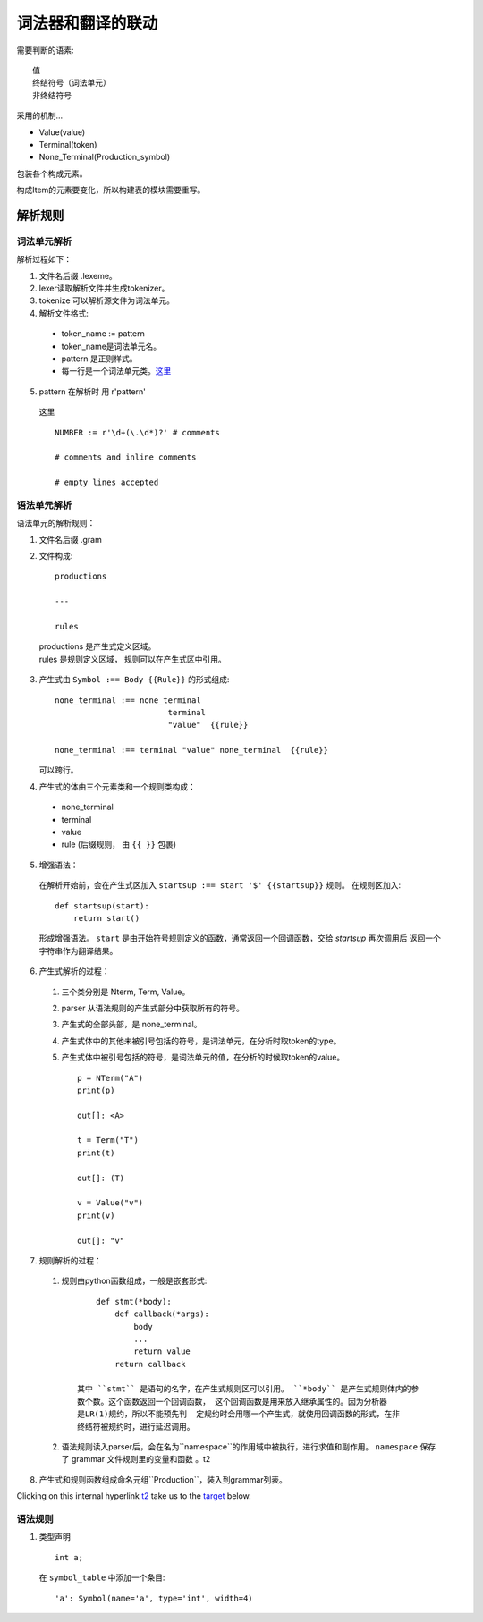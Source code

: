 词法器和翻译的联动
===========================


.. _target:


需要判断的语素::

    值
    终结符号（词法单元）
    非终结符号
    
采用的机制...

* Value(value)
* Terminal(token)
* None_Terminal(Production_symbol)

包装各个构成元素。

构成Item的元素要变化，所以构建表的模块需要重写。

解析规则
---------

词法单元解析
_______________________

解析过程如下：

1. 文件名后缀 .lexeme。
2. lexer读取解析文件并生成tokenizer。
3. tokenize 可以解析源文件为词法单元。
4. 解析文件格式:

  * token_name := pattern
  * token_name是词法单元名。
  * pattern 是正则样式。
  * 每一行是一个词法单元类。这里_

5. pattern 在解析时 用 r'pattern'

  _`这里` ::

    NUMBER := r'\d+(\.\d*)?' # comments

    # comments and inline comments

    # empty lines accepted

语法单元解析
_______________________

语法单元的解析规则：

1. 文件名后缀 .gram
2. 文件构成::

    productions

    ---
    
    rules

  |    productions 是产生式定义区域。
  |    rules 是规则定义区域， 规则可以在产生式区中引用。

3. 产生式由 ``Symbol :== Body {{Rule}}`` 的形式组成::

    none_terminal :== none_terminal
                            terminal 
                            "value"  {{rule}}
                            
    none_terminal :== terminal "value" none_terminal  {{rule}}
        

   可以跨行。

4. 产生式的体由三个元素类和一个规则类构成：

  - none_terminal
  - terminal
  - value
  - rule (后缀规则， 由 ``{{ }}`` 包裹)
    
5. 增强语法：

  在解析开始前，会在产生式区加入 ``startsup :== start '$' {{startsup}}`` 规则。
  在规则区加入::

    def startsup(start):
        return start()
    
  形成增强语法。
  ``start`` 是由开始符号规则定义的函数，通常返回一个回调函数，交给 `startsup` 再次调用后
  返回一个字符串作为翻译结果。

6. 产生式解析的过程：
    
  1. 三个类分别是 Nterm, Term, Value。
  2. parser 从语法规则的产生式部分中获取所有的符号。
  3. 产生式的全部头部，是 none_terminal。
  4. 产生式体中的其他未被引号包括的符号，是词法单元，在分析时取token的type。
  5. 产生式体中被引号包括的符号，是词法单元的值，在分析的时候取token的value。 ::

        p = NTerm("A")
        print(p)

        out[]: <A>

        t = Term("T")
        print(t)

        out[]: (T)

        v = Value("v")
        print(v)

        out[]: "v"


7. 规则解析的过程：

  1. 规则由python函数组成，一般是嵌套形式::

            def stmt(*body):
                def callback(*args):
                    body
                    ...
                    return value
                return callback

        其中 ``stmt`` 是语句的名字，在产生式规则区可以引用。 ``*body`` 是产生式规则体内的参
        数个数。这个函数返回一个回调函数， 这个回调函数是用来放入继承属性的。因为分析器
        是LR(1)规约，所以不能预先判  定规约时会用哪一个产生式，就使用回调函数的形式，在非
        终结符被规约时，进行延迟调用。

  2. 语法规则读入parser后，会在名为``namespace``的作用域中被执行，进行求值和副作用。
     ``namespace`` 保存了 grammar 文件规则里的变量和函数 。_`t2`
    
8. 产生式和规则函数组成命名元组``Production``，装入到grammar列表。

Clicking on this internal hyperlink t2_ take us to the target_
below.


语法规则
____________

1. 类型声明 ::

    int a;

  在 ``symbol_table`` 中添加一个条目::
     
    'a': Symbol(name='a', type='int', width=4)
